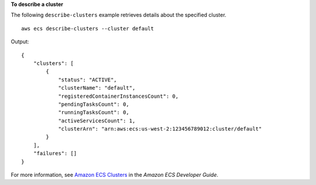**To describe a cluster**

The following ``describe-clusters`` example retrieves details about the specified cluster. ::

    aws ecs describe-clusters --cluster default

Output::

    {
        "clusters": [
            {
                "status": "ACTIVE",
                "clusterName": "default",
                "registeredContainerInstancesCount": 0,
                "pendingTasksCount": 0,
                "runningTasksCount": 0,
                "activeServicesCount": 1,
                "clusterArn": "arn:aws:ecs:us-west-2:123456789012:cluster/default"
            }
        ],
        "failures": []
    }

For more information, see `Amazon ECS Clusters <https://docs.aws.amazon.com/AmazonECS/latest/developerguide/ECS_clusters.html>`_ in the *Amazon ECS Developer Guide*.
